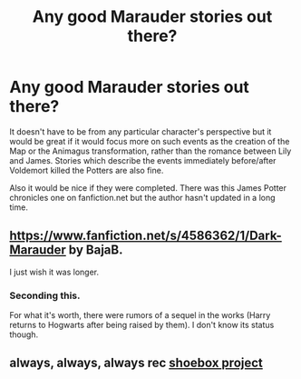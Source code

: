 #+TITLE: Any good Marauder stories out there?

* Any good Marauder stories out there?
:PROPERTIES:
:Author: mikkeldaman
:Score: 4
:DateUnix: 1408564795.0
:DateShort: 2014-Aug-21
:FlairText: Request
:END:
It doesn't have to be from any particular character's perspective but it would be great if it would focus more on such events as the creation of the Map or the Animagus transformation, rather than the romance between Lily and James. Stories which describe the events immediately before/after Voldemort killed the Potters are also fine.

Also it would be nice if they were completed. There was this James Potter chronicles one on fanfiction.net but the author hasn't updated in a long time.


** [[https://www.fanfiction.net/s/4586362/1/Dark-Marauder]] by BajaB.

I just wish it was longer.
:PROPERTIES:
:Author: deirox
:Score: 7
:DateUnix: 1408565529.0
:DateShort: 2014-Aug-21
:END:

*** Seconding this.

For what it's worth, there were rumors of a sequel in the works (Harry returns to Hogwarts after being raised by them). I don't know its status though.
:PROPERTIES:
:Author: truncation_error
:Score: 2
:DateUnix: 1408567015.0
:DateShort: 2014-Aug-21
:END:


** always, always, always rec [[http://shoebox.lomara.org/][shoebox project]]
:PROPERTIES:
:Author: celaenos
:Score: 2
:DateUnix: 1410510659.0
:DateShort: 2014-Sep-12
:END:
